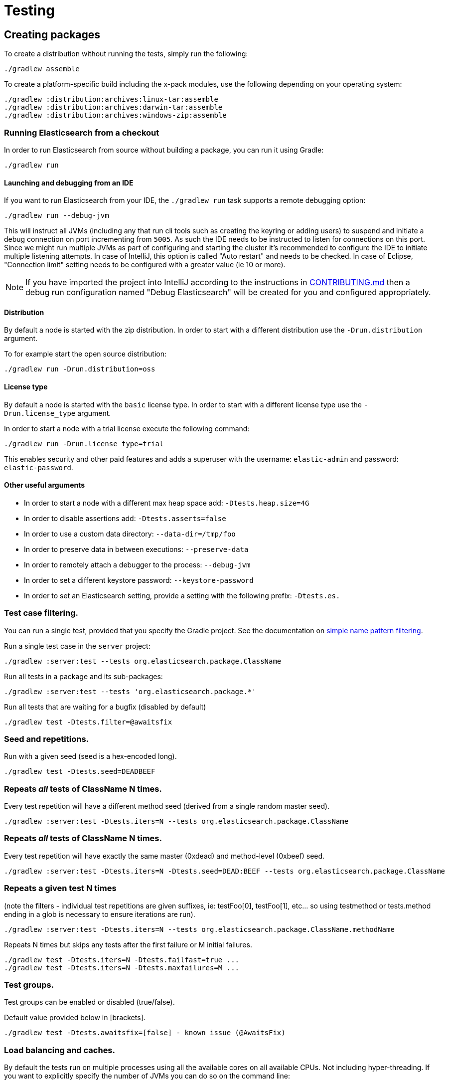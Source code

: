 [[TestingFrameworkCheatsheet]]
= Testing

[partintro]

Elasticsearch uses jUnit for testing, it also uses randomness in the
tests, that can be set using a seed, the following is a cheatsheet of
options for running the tests for ES.

== Creating packages

To create a distribution without running the tests, simply run the
following:

-----------------------------
./gradlew assemble
-----------------------------

To create a platform-specific build including the x-pack modules, use the
following depending on your operating system:

-----------------------------
./gradlew :distribution:archives:linux-tar:assemble
./gradlew :distribution:archives:darwin-tar:assemble
./gradlew :distribution:archives:windows-zip:assemble
-----------------------------

=== Running Elasticsearch from a checkout

In order to run Elasticsearch from source without building a package, you can
run it using Gradle:

-------------------------------------
./gradlew run
-------------------------------------

==== Launching and debugging from an IDE

If you want to run Elasticsearch from your IDE, the `./gradlew run` task
supports a remote debugging option:

---------------------------------------------------------------------------
./gradlew run --debug-jvm
---------------------------------------------------------------------------

This will instruct all JVMs (including any that run cli tools such as creating the keyring or adding users)
to suspend and initiate a debug connection on port incrementing from `5005`.
As such the IDE needs to be instructed to listen for connections on this port.
Since we might run multiple JVMs as part of configuring and starting the cluster it's
recommended to configure the IDE to initiate multiple listening attempts. In case of IntelliJ, this option
is called "Auto restart" and needs to be checked. In case of Eclipse, "Connection limit" setting
needs to be configured with a greater value (ie 10 or more).

NOTE: If you have imported the project into IntelliJ according to the instructions in
link:/CONTRIBUTING.md#importing-the-project-into-intellij-idea[CONTRIBUTING.md] then a debug run configuration
named "Debug Elasticsearch" will be created for you and configured appropriately.

==== Distribution

By default a node is started with the zip distribution.
In order to start with a different distribution use the `-Drun.distribution` argument.

To for example start the open source distribution:

-------------------------------------
./gradlew run -Drun.distribution=oss
-------------------------------------

==== License type

By default a node is started with the `basic` license type.
In order to start with a different license type use the `-Drun.license_type` argument.

In order to start a node with a trial license execute the following command:

-------------------------------------
./gradlew run -Drun.license_type=trial
-------------------------------------

This enables security and other paid features and adds a superuser with the username: `elastic-admin` and
password: `elastic-password`.

==== Other useful arguments

- In order to start a node with a different max heap space add: `-Dtests.heap.size=4G`
- In order to disable assertions add: `-Dtests.asserts=false`
- In order to use a custom data directory: `--data-dir=/tmp/foo`
- In order to preserve data in between executions: `--preserve-data`
- In order to remotely attach a debugger to the process: `--debug-jvm`
- In order to set a different keystore password: `--keystore-password`
- In order to set an Elasticsearch setting, provide a setting with the following prefix: `-Dtests.es.`

=== Test case filtering.

You can run a single test, provided that you specify the Gradle project.  See the documentation on
https://docs.gradle.org/current/userguide/userguide_single.html#simple_name_pattern[simple name pattern filtering].

Run a single test case in the `server` project:

----------------------------------------------------------
./gradlew :server:test --tests org.elasticsearch.package.ClassName
----------------------------------------------------------

Run all tests in a package and its sub-packages:

----------------------------------------------------
./gradlew :server:test --tests 'org.elasticsearch.package.*'
----------------------------------------------------

Run all tests that are waiting for a bugfix (disabled by default)

------------------------------------------------
./gradlew test -Dtests.filter=@awaitsfix
------------------------------------------------

=== Seed and repetitions.

Run with a given seed (seed is a hex-encoded long).

------------------------------
./gradlew test -Dtests.seed=DEADBEEF
------------------------------

=== Repeats _all_ tests of ClassName N times.

Every test repetition will have a different method seed
(derived from a single random master seed).

--------------------------------------------------
./gradlew :server:test -Dtests.iters=N --tests org.elasticsearch.package.ClassName
--------------------------------------------------

=== Repeats _all_ tests of ClassName N times.

Every test repetition will have exactly the same master (0xdead) and
method-level (0xbeef) seed.

------------------------------------------------------------------------
./gradlew :server:test -Dtests.iters=N -Dtests.seed=DEAD:BEEF --tests org.elasticsearch.package.ClassName
------------------------------------------------------------------------

=== Repeats a given test N times

(note the filters - individual test repetitions are given suffixes,
ie: testFoo[0], testFoo[1], etc... so using testmethod or tests.method
ending in a glob is necessary to ensure iterations are run).

-------------------------------------------------------------------------
./gradlew :server:test -Dtests.iters=N --tests org.elasticsearch.package.ClassName.methodName
-------------------------------------------------------------------------

Repeats N times but skips any tests after the first failure or M initial failures.

-------------------------------------------------------------
./gradlew test -Dtests.iters=N -Dtests.failfast=true ...
./gradlew test -Dtests.iters=N -Dtests.maxfailures=M ...
-------------------------------------------------------------

=== Test groups.

Test groups can be enabled or disabled (true/false).

Default value provided below in [brackets].

------------------------------------------------------------------
./gradlew test -Dtests.awaitsfix=[false] - known issue (@AwaitsFix)
------------------------------------------------------------------

=== Load balancing and caches.

By default the tests run on multiple processes using all the available cores on all
available CPUs. Not including hyper-threading.
If you want to explicitly specify the number of JVMs you can do so on the command
line:

----------------------------
./gradlew test -Dtests.jvms=8
----------------------------

Or in `~/.gradle/gradle.properties`:

----------------------------
systemProp.tests.jvms=8
----------------------------

Its difficult to pick the "right" number here. Hypercores don't count for CPU
intensive tests and you should leave some slack for JVM-internal threads like
the garbage collector. And you have to have enough RAM to handle each JVM.

=== Test compatibility.

It is possible to provide a version that allows to adapt the tests behaviour
to older features or bugs that have been changed or fixed in the meantime.

-----------------------------------------
./gradlew test -Dtests.compatibility=1.0.0
-----------------------------------------


=== Miscellaneous.

Run all tests without stopping on errors (inspect log files).

-----------------------------------------
./gradlew test -Dtests.haltonfailure=false
-----------------------------------------

Run more verbose output (slave JVM parameters, etc.).

----------------------
./gradlew test -verbose
----------------------

Change the default suite timeout to 5 seconds for all
tests (note the exclamation mark).

---------------------------------------
./gradlew test -Dtests.timeoutSuite=5000! ...
---------------------------------------

Change the logging level of ES (not Gradle)

--------------------------------
./gradlew test -Dtests.es.logger.level=DEBUG
--------------------------------

Print all the logging output from the test runs to the commandline
even if tests are passing.

------------------------------
./gradlew test -Dtests.output=always
------------------------------

Configure the heap size.

------------------------------
./gradlew test -Dtests.heap.size=512m
------------------------------

Pass arbitrary jvm arguments.

------------------------------
# specify heap dump path
./gradlew test -Dtests.jvm.argline="-XX:HeapDumpPath=/path/to/heapdumps"
# enable gc logging
./gradlew test -Dtests.jvm.argline="-verbose:gc"
# enable security debugging
./gradlew test -Dtests.jvm.argline="-Djava.security.debug=access,failure"
------------------------------

Pass build arguments.

------------------------------
# Run tests against a release build. License key must be provided, but usually can be anything.
./gradlew test -Dbuild.snapshot=false -Dlicense.key="x-pack/license-tools/src/test/resources/public.key"
------------------------------

== Running verification tasks

To run all verification tasks, including static checks, unit tests, and integration tests:

---------------------------------------------------------------------------
./gradlew check
---------------------------------------------------------------------------

Note that this will also run the unit tests and precommit tasks first. If you want to just
run the in memory cluster integration tests (because you are debugging them):

---------------------------------------------------------------------------
./gradlew internalClusterTest
---------------------------------------------------------------------------

If you want to just run the precommit checks:

---------------------------------------------------------------------------
./gradlew precommit
---------------------------------------------------------------------------

Some of these checks will require `docker-compose` installed for bringing up
test fixtures. If it's not present those checks will be skipped automatically.
The host running Docker (or VM if you're using Docker Desktop) needs 4GB of
memory or some of the containers will fail to start. You can tell that you
are short of memory if containers are exiting quickly after starting with
code 137 (128 + 9, where 9 means SIGKILL).

== Testing the REST layer

The REST layer is tested through specific tests that are executed against
a cluster that is configured and initialized via Gradle. The tests
themselves can be written in either Java or with a YAML based DSL.

YAML based REST tests should be preferred since these are shared between all
the elasticsearch official clients. The YAML based tests describe the
operations to be executed and the obtained results that need to be tested.

The YAML tests support various operators defined in the link:/rest-api-spec/src/main/resources/rest-api-spec/test/README.asciidoc[rest-api-spec] and adhere to the link:/rest-api-spec/README.markdown[Elasticsearch REST API JSON specification]
In order to run the YAML tests, the relevant API specification needs
to be on the test classpath. Any gradle project that has support for REST
tests will get the primary API on it's class path. However, to better support
Gradle incremental builds, it is recommended to explicitly declare which
parts of the API the tests depend upon.

For example:
---------------------------------------------------------------------------
restResources {
  restApi {
    includeCore '_common', 'indices', 'index', 'cluster', 'nodes', 'get', 'ingest'
  }
}
---------------------------------------------------------------------------

YAML REST tests that include x-pack specific APIs need to explicitly declare
which APIs are required through a similar `includeXpack` configuration.

The REST tests are run automatically when executing the "./gradlew check" command. To run only the
YAML REST tests use the following command (modules and plugins may also include YAML REST tests):

---------------------------------------------------------------------------
./gradlew :rest-api-spec:yamlRestTest
---------------------------------------------------------------------------

A specific test case can be run with the following command:

---------------------------------------------------------------------------
./gradlew ':rest-api-spec:yamlRestTest' \
  --tests "org.elasticsearch.test.rest.ClientYamlTestSuiteIT" \
  -Dtests.method="test {p0=cat.segments/10_basic/Help}"
---------------------------------------------------------------------------

The YAML REST tests support all the options provided by the randomized runner, plus the following:

* `tests.rest.suite`: comma separated paths of the test suites to be run
(by default loaded from /rest-api-spec/test). It is possible to run only a subset
of the tests providing a sub-folder or even a single yaml file (the default
/rest-api-spec/test prefix is optional when files are loaded from classpath)
e.g. -Dtests.rest.suite=index,get,create/10_with_id
* `tests.rest.blacklist`: comma separated globs that identify tests that are
blacklisted and need to be skipped
e.g. -Dtests.rest.blacklist=index/*/Index document,get/10_basic/*

Java REST tests can be run with the "javaRestTest" task.

For example :
---------------------------------------------------------------------------
./gradlew :modules:mapper-extras:javaRestTest
---------------------------------------------------------------------------

A specific test case can be run with the following syntax (fqn.test {params}):

---------------------------------------------------------------------------
./gradlew ':modules:mapper-extras:javaRestTest' \
  --tests "org.elasticsearch.index.mapper.TokenCountFieldMapperIntegrationIT.testSearchByTokenCount {storeCountedFields=true loadCountedFields=false}"
---------------------------------------------------------------------------

yamlRestTest's and javaRestTest's are easy to identify, since they are found in a
respective source directory. However, there are some more specialized REST tests
that use custom task names. These are usually found in "qa" projects commonly
use the "integTest" task.

If in doubt about which command to use, simply run <gradle path>:check

== Testing packaging

The packaging tests use Vagrant virtual machines or cloud instances to verify
that installing and running Elasticsearch distributions works correctly on
supported operating systems. These tests should really only be run on ephemeral
systems because they're destructive; that is, these tests install and remove
packages and freely modify system settings, so you will probably regret it if
you execute them on your development machine.

When you run a packaging test, Gradle will set up the target VM and mount your
repository directory in the VM. Once this is done, a Gradle task will issue a
Vagrant command to run a *nested* Gradle task on the VM. This nested Gradle
runs the actual "destructive" test classes.

. Install Virtual Box and Vagrant.
+
. (Optional) Install https://github.com/fgrehm/vagrant-cachier[vagrant-cachier] to squeeze
a bit more performance out of the process:
+
--------------------------------------
vagrant plugin install vagrant-cachier
--------------------------------------
+
. You can run all of the OS packaging tests with `./gradlew packagingTest`.
This task includes our legacy `bats` tests. To run only the OS tests that are
written in Java, run `.gradlew distroTest`, will cause Gradle to build the tar,
zip, and deb packages and all the plugins.  It will then run the tests on every
available system. This will take a very long time.
+
Fortunately, the various systems under test have their own Gradle tasks under
`qa/os`. To find the systems tested, do a listing of the `qa/os` directory.
To find out what packaging combinations can be tested on a system, run
the `tasks` task.  For example:
+
----------------------------------
./gradlew :qa:os:ubuntu-1804:tasks
----------------------------------
+
If you want a quick test of the tarball and RPM packagings for Centos 7, you
would run:
+
-------------------------------------------------------------------------------------------------
./gradlew :qa:os:centos-7:distroTest.default-rpm :qa:os:centos-7:distroTest.default-linux-archive
-------------------------------------------------------------------------------------------------

Note that if you interrupt Gradle in the middle of running these tasks, any boxes started
will remain running and you'll have to stop them manually with `./gradlew --stop` or
`vagrant halt`.

All the regular vagrant commands should just work so you can get a shell in a
VM running trusty by running
`vagrant up ubuntu-1804 --provider virtualbox && vagrant ssh ubuntu-1804`.

=== Testing packaging on Windows

The packaging tests also support Windows Server 2012R2 and Windows Server 2016.
Unfortunately we're not able to provide boxes for them in open source use
because of licensing issues. Any Virtualbox image that has WinRM and Powershell
enabled for remote users should work.

Specify the image IDs of the Windows boxes to gradle with the following project
properties. They can be set in `~/.gradle/gradle.properties` like

------------------------------------
vagrant.windows-2012r2.id=my-image-id
vagrant.windows-2016.id=another-image-id
------------------------------------

or passed on the command line like `-Pvagrant.windows-2012r2.id=my-image-id`
`-Pvagrant.windows-2016=another-image-id`

These properties are required for Windows support in all gradle tasks that
handle packaging tests. Either or both may be specified.

If you're running vagrant commands outside of gradle, specify the Windows boxes
with the environment variables

* `VAGRANT_WINDOWS_2012R2_BOX`
* `VAGRANT_WINDOWS_2016_BOX`

=== Testing VMs are disposable

It's important to think of VMs like cattle. If they become lame you just shoot
them and let vagrant reprovision them. Say you've hosed your precise VM:

----------------------------------------------------
vagrant ssh ubuntu-1604 -c 'sudo rm -rf /bin'; echo oops
----------------------------------------------------

All you've got to do to get another one is

----------------------------------------------
vagrant destroy -f ubuntu-1604 && vagrant up ubuntu-1604 --provider virtualbox
----------------------------------------------

The whole process takes a minute and a half on a modern laptop, two and a half
without vagrant-cachier.

Its possible that some downloads will fail and it'll be impossible to restart
them. This is a bug in vagrant. See the instructions here for how to work
around it:
https://github.com/mitchellh/vagrant/issues/4479

Some vagrant commands will work on all VMs at once:

------------------
vagrant halt
vagrant destroy -f
------------------

`vagrant up` would normally start all the VMs but we've prevented that because
that'd consume a ton of ram.

=== Iterating on packaging tests

Because our packaging tests are capable of testing many combinations of OS
(e.g., Windows, Linux, etc.), package type (e.g., zip file, RPM, etc.),
Elasticsearch distribution type (e.g., default or OSS), and so forth, it's
faster to develop against smaller subsets of the tests. For example, to run
tests for the default archive distribution on Fedora 28:

-----------------------------------------------------------
./gradlew :qa:os:fedora-28:distroTest.default-linux-archive
-----------------------------------------------------------

These test tasks can use the `--tests`, `--info`, and `--debug` parameters just like
non-OS tests can. For example:

-----------------------------------------------------------
./gradlew :qa:os:fedora-28:distroTest.default-linux-archive \
  --tests "com.elasticsearch.packaging.test.ArchiveTests"
-----------------------------------------------------------

== Testing backwards compatibility

Backwards compatibility tests exist to test upgrading from each supported version
to the current version. To run them all use:

-------------------------------------------------
./gradlew bwcTest
-------------------------------------------------

A specific version can be tested as well. For example, to test bwc with
version 5.3.2 run:

-------------------------------------------------
./gradlew v5.3.2#bwcTest
-------------------------------------------------

Use -Dtest.class and -Dtests.method to run a specific bwcTest test.
For example to run a specific tests from the x-pack rolling upgrade from 7.7.0:
-------------------------------------------------
./gradlew :x-pack:qa:rolling-upgrade:v7.7.0#bwcTest \
 -Dtests.class=org.elasticsearch.upgrades.UpgradeClusterClientYamlTestSuiteIT \
 -Dtests.method="test {p0=*/40_ml_datafeed_crud/*}"
-------------------------------------------------

Tests are ran for versions that are not yet released but with which the current version will be compatible with.
These are automatically checked out and built from source.
See link:./buildSrc/src/main/java/org/elasticsearch/gradle/VersionCollection.java[VersionCollection]
and link:./distribution/bwc/build.gradle[distribution/bwc/build.gradle]
for more information.

When running `./gradlew check`, minimal bwc checks are also run against compatible versions that are not yet released.

==== BWC Testing against a specific remote/branch

Sometimes a backward compatibility change spans two versions. A common case is a new functionality
that needs a BWC bridge in an unreleased versioned of a release branch (for example, 5.x).
To test the changes, you can instruct Gradle to build the BWC version from a another remote/branch combination instead of
pulling the release branch from GitHub. You do so using the `bwc.remote` and `bwc.refspec.BRANCH` system properties:

-------------------------------------------------
./gradlew check -Dbwc.remote=${remote} -Dbwc.refspec.5.x=index_req_bwc_5.x
-------------------------------------------------

The branch needs to be available on the remote that the BWC makes of the
repository you run the tests from. Using the remote is a handy trick to make
sure that a branch is available and is up to date in the case of multiple runs.

Example:

Say you need to make a change to `master` and have a BWC layer in `5.x`. You
will need to:
. Create a branch called `index_req_change` off your remote `${remote}`. This
will contain your change.
. Create a branch called `index_req_bwc_5.x` off `5.x`. This will contain your bwc layer.
. Push both branches to your remote repository.
. Run the tests with `./gradlew check -Dbwc.remote=${remote} -Dbwc.refspec.5.x=index_req_bwc_5.x`.

==== Skip fetching latest

For some BWC testing scenarios, you want to use the local clone of the
repository without fetching latest. For these use cases, you can set the system
property `tests.bwc.git_fetch_latest` to `false` and the BWC builds will skip
fetching the latest from the remote.

== How to write good tests?

=== Base classes for test cases

There are multiple base classes for tests:

* **`ESTestCase`**: The base class of all tests. It is typically extended
  directly by unit tests.
* **`ESSingleNodeTestCase`**: This test case sets up a cluster that has a
  single node.
* **`ESIntegTestCase`**: An integration test case that creates a cluster that
  might have multiple nodes.
* **`ESRestTestCase`**: An integration tests that interacts with an external
  cluster via the REST API. This is used for Java based REST tests.
* **`ESClientYamlSuiteTestCase` **: A subclass of `ESRestTestCase` used to run
  YAML based REST tests.

=== Good practices

==== What kind of tests should I write?

Unit tests are the preferred way to test some functionality: most of the time
they are simpler to understand, more likely to reproduce, and unlikely to be
affected by changes that are unrelated to the piece of functionality that is
being tested.

The reason why `ESSingleNodeTestCase` exists is that all our components used to
be very hard to set up in isolation, which had led us to having a number of
integration tests but close to no unit tests. `ESSingleNodeTestCase` is a
workaround for this issue which provides an easy way to spin up a node and get
access to components that are hard to instantiate like `IndicesService`.
Whenever practical, you should prefer unit tests.

Many tests extend `ESIntegTestCase`, mostly because this is how most tests used
to work in the early days of Elasticsearch. However the complexity of these
tests tends to make them hard to debug. Whenever the functionality that is
being tested isn't intimately dependent on how Elasticsearch behaves as a
cluster, it is recommended to write unit tests or REST tests instead.

In short, most new functionality should come with unit tests, and optionally
REST tests to test integration.

==== Refactor code to make it easier to test

Unfortunately, a large part of our code base is still hard to unit test.
Sometimes because some classes have lots of dependencies that make them hard to
instantiate. Sometimes because API contracts make tests hard to write. Code
refactors that make functionality easier to unit test are encouraged. If this
sounds very abstract to you, you can have a look at
https://github.com/elastic/elasticsearch/pull/16610[this pull request] for
instance, which is a good example. It refactors `IndicesRequestCache` in such
a way that:
 - it no longer depends on objects that are hard to instantiate such as
   `IndexShard` or `SearchContext`,
 - time-based eviction is applied on top of the cache rather than internally,
   which makes it easier to assert on what the cache is expected to contain at
   a given time.

=== Bad practices

==== Use randomized-testing for coverage

In general, randomization should be used for parameters that are not expected
to affect the behavior of the functionality that is being tested. For instance
the number of shards should not impact `date_histogram` aggregations, and the
choice of the `store` type (`niofs` vs `mmapfs`) does not affect the results of
a query. Such randomization helps improve confidence that we are not relying on
implementation details of one component or specifics of some setup.

However it should not be used for coverage. For instance if you are testing a
piece of functionality that enters different code paths depending on whether
the index has 1 shards or 2+ shards, then we shouldn't just test against an
index with a random number of shards: there should be one test for the 1-shard
case, and another test for the 2+ shards case.

==== Abuse randomization in multi-threaded tests

Multi-threaded tests are often not reproducible due to the fact that there is
no guarantee on the order in which operations occur across threads. Adding
randomization to the mix usually makes things worse and should be done with
care.

== Test coverage analysis

Generating test coverage reports for Elasticsearch is currently not possible through Gradle.
However, it _is_ possible to gain insight in code coverage using IntelliJ's built-in coverage
analysis tool that can measure coverage upon executing specific tests. Eclipse may also be able
to do the same using the EclEmma plugin.

Test coverage reporting used to be possible with JaCoCo when Elasticsearch was using Maven
as its build system. Since the switch to Gradle though, this is no longer possible, seeing as
the code currently used to build Elasticsearch does not allow JaCoCo to recognize its tests.
For more information on this, see the discussion in https://github.com/elastic/elasticsearch/issues/28867[issue #28867].

---------------------------------------------------------------------------

Read your IDE documentation for how to attach a debugger to a JVM process.

== Building with extra plugins
Additional plugins may be built alongside elasticsearch, where their
dependency on elasticsearch will be substituted with the local elasticsearch
build. To add your plugin, create a directory called elasticsearch-extra as
a sibling of elasticsearch. Checkout your plugin underneath elasticsearch-extra
and the build will automatically pick it up. You can verify the plugin is
included as part of the build by checking the projects of the build.

---------------------------------------------------------------------------
./gradlew projects
---------------------------------------------------------------------------

== Environment misc

There is a known issue with macOS localhost resolve strategy that can cause
some integration tests to fail. This is because integration tests have timings
for cluster formation, discovery, etc. that can be exceeded if name resolution
takes a long time.
To fix this, make sure you have your computer name (as returned by `hostname`)
inside `/etc/hosts`, e.g.:
....
127.0.0.1       localhost ElasticMBP.local
255.255.255.255 broadcasthost
::1             localhost ElasticMBP.local`
....

== Benchmarking

For changes that might affect the performance characteristics of Elasticsearch
you should also run macrobenchmarks. We maintain a macrobenchmarking tool
called https://github.com/elastic/rally[Rally]
which you can use to measure the performance impact. It comes with a set of
default benchmarks that we also
https://elasticsearch-benchmarks.elastic.co/[run every night]. To get started,
please see https://esrally.readthedocs.io/en/stable/[Rally's documentation].

== Test doc builds

The Elasticsearch docs are in AsciiDoc format. You can test and build the docs
locally using the Elasticsearch documentation build process. See
https://github.com/elastic/docs.
